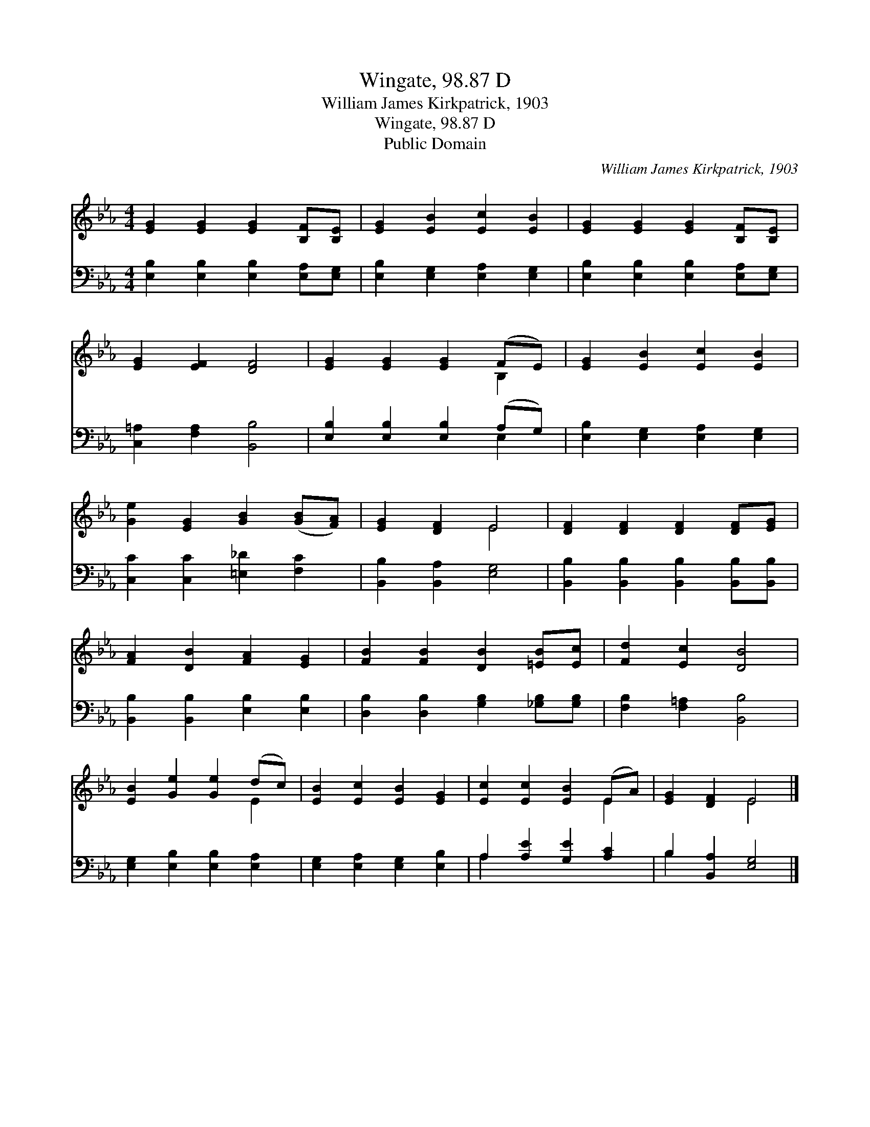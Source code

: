 X:1
T:Wingate, 98.87 D
T:William James Kirkpatrick, 1903
T:Wingate, 98.87 D
T:Public Domain
C:William James Kirkpatrick, 1903
Z:Public Domain
%%score ( 1 2 ) ( 3 4 )
L:1/8
M:4/4
K:Eb
V:1 treble 
V:2 treble 
V:3 bass 
V:4 bass 
V:1
 [EG]2 [EG]2 [EG]2 [B,F][B,E] | [EG]2 [EB]2 [Ec]2 [EB]2 | [EG]2 [EG]2 [EG]2 [B,F][B,E] | %3
 [EG]2 [EF]2 [DF]4 | [EG]2 [EG]2 [EG]2 (FE) | [EG]2 [EB]2 [Ec]2 [EB]2 | %6
 [Ge]2 [EG]2 [GB]2 ([GB][FA]) | [EG]2 [DF]2 E4 | [DF]2 [DF]2 [DF]2 [DF][EG] | %9
 [FA]2 [DB]2 [FA]2 [EG]2 | [FB]2 [FB]2 [DB]2 [=EB][Ec] | [Fd]2 [Ec]2 [DB]4 | %12
 [EB]2 [Ge]2 [Ge]2 (dc) | [EB]2 [Ec]2 [EB]2 [EG]2 | [Ec]2 [Ec]2 [EB]2 (EA) | [EG]2 [DF]2 E4 |] %16
V:2
 x8 | x8 | x8 | x8 | x6 B,2 | x8 | x8 | x4 E4 | x8 | x8 | x8 | x8 | x6 E2 | x8 | x6 E2 | x4 E4 |] %16
V:3
 [E,B,]2 [E,B,]2 [E,B,]2 [E,A,][E,G,] | [E,B,]2 [E,G,]2 [E,A,]2 [E,G,]2 | %2
 [E,B,]2 [E,B,]2 [E,B,]2 [E,A,][E,G,] | [C,=A,]2 [F,A,]2 [B,,B,]4 | %4
 [E,B,]2 [E,B,]2 [E,B,]2 (A,G,) | [E,B,]2 [E,G,]2 [E,A,]2 [E,G,]2 | [C,C]2 [C,C]2 [=E,_D]2 [F,C]2 | %7
 [B,,B,]2 [B,,A,]2 [E,G,]4 | [B,,B,]2 [B,,B,]2 [B,,B,]2 [B,,B,][B,,B,] | %9
 [B,,B,]2 [B,,B,]2 [E,B,]2 [E,B,]2 | [D,B,]2 [D,B,]2 [G,B,]2 [_G,B,][G,B,] | %11
 [F,B,]2 [F,=A,]2 [B,,B,]4 | [E,G,]2 [E,B,]2 [E,B,]2 [E,A,]2 | [E,G,]2 [E,A,]2 [E,G,]2 [E,B,]2 | %14
 A,2 [A,E]2 [G,E]2 [A,C]2 | B,2 [B,,A,]2 [E,G,]4 |] %16
V:4
 x8 | x8 | x8 | x8 | x6 E,2 | x8 | x8 | x8 | x8 | x8 | x8 | x8 | x8 | x8 | A,2 x6 | B,2 x6 |] %16

